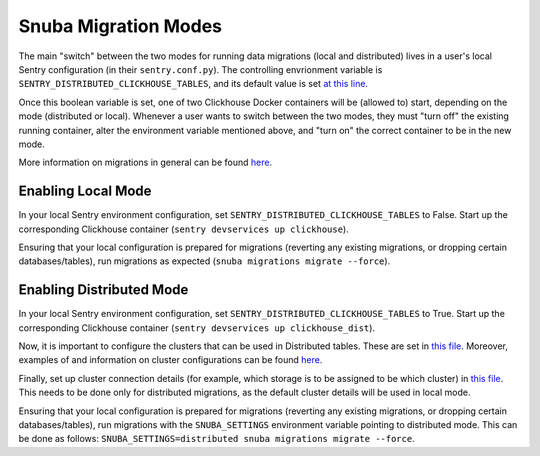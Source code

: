 ======================
Snuba Migration Modes
======================

The main "switch" between the two modes for running data migrations (local and
distributed) lives in a user's local Sentry configuration (in their ``sentry.conf.py``).
The controlling envrionment variable is ``SENTRY_DISTRIBUTED_CLICKHOUSE_TABLES``,
and its default value is set `at this line <https://github.com/getsentry/sentry/blob/master/src/sentry/conf/server.py#L127>`_.

Once this boolean variable is set, one of two Clickhouse Docker containers will be
(allowed to) start, depending on the mode (distributed or local). Whenever a user
wants to switch between the two modes, they must "turn off" the existing running
container, alter the environment variable mentioned above, and "turn on" the
correct container to be in the new mode.

More information on migrations in general can be found `here <https://github.com/getsentry/snuba/blob/master/MIGRATIONS.md>`_.

Enabling Local Mode
=====================

In your local Sentry environment configuration, set ``SENTRY_DISTRIBUTED_CLICKHOUSE_TABLES``
to False. Start up the corresponding Clickhouse container (``sentry devservices up clickhouse``).

Ensuring that your local configuration is prepared for migrations (reverting any existing
migrations, or dropping certain databases/tables), run migrations as expected
(``snuba migrations migrate --force``).


Enabling Distributed Mode
============================

In your local Sentry environment configuration, set ``SENTRY_DISTRIBUTED_CLICKHOUSE_TABLES``
to True. Start up the corresponding Clickhouse container (``sentry devservices up clickhouse_dist``).

Now, it is important to configure the clusters that can be used in Distributed tables. These are
set in `this file <https://github.com/getsentry/sentry/blob/master/config/clickhouse/dist_config.xml>`_.
Moreover, examples of and information on cluster configurations can be found `here <https://clickhouse.tech/docs/en/engines/table-engines/special/distributed/>`_.

Finally, set up cluster connection details (for example, which storage is to be assigned
to be which cluster) in `this file <https://github.com/getsentry/snuba/blob/master/snuba/settings/settings_distributed.py>`_.
This needs to be done only for distributed migrations, as the default cluster details will be used in local mode.

Ensuring that your local configuration is prepared for migrations (reverting any existing
migrations, or dropping certain databases/tables), run migrations with the ``SNUBA_SETTINGS``
environment variable pointing to distributed mode. This can be done as follows:
``SNUBA_SETTINGS=distributed snuba migrations migrate --force``.
